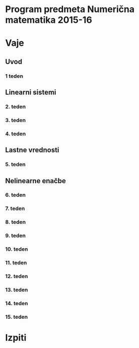 * Program predmeta Numerična matematika 2015-16
* Vaje
** Uvod
*** 1 teden
** Linearni sistemi
*** 2. teden
*** 3. teden
*** 4. teden
** Lastne vrednosti
*** 5. teden
** Nelinearne enačbe
*** 6. teden
*** 7. teden
*** 8. teden
*** 9. teden
*** 10. teden
*** 11. teden
*** 12. teden
*** 13. teden
*** 14. teden
*** 15. teden
* Izpiti
